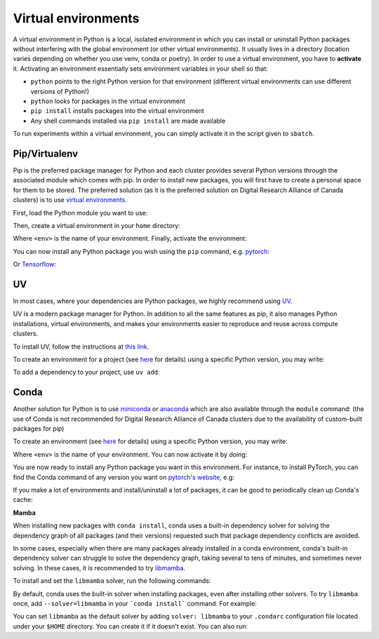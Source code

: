 .. _python:

Virtual environments
--------------------

A virtual environment in Python is a local, isolated environment in which you
can install or uninstall Python packages without interfering with the global
environment (or other virtual environments). It usually lives in a directory
(location varies depending on whether you use venv, conda or poetry). In order
to use a virtual environment, you have to **activate** it. Activating an
environment essentially sets environment variables in your shell so that:

* ``python`` points to the right Python version for that environment (different
  virtual environments can use different versions of Python!)
* ``python`` looks for packages in the virtual environment
* ``pip install`` installs packages into the virtual environment
* Any shell commands installed via ``pip install`` are made available

To run experiments within a virtual environment, you can simply activate it
in the script given to ``sbatch``.


Pip/Virtualenv
^^^^^^^^^^^^^^

Pip is the preferred package manager for Python and each cluster provides
several Python versions through the associated module which comes with pip. In
order to install new packages, you will first have to create a personal space
for them to be stored.  The preferred solution (as it is the preferred solution
on Digital Research Alliance of Canada clusters) is to use `virtual
environments <https://virtualenv.pypa.io/en/stable/>`_.

First, load the Python module you want to use:

.. prompt:: bash $

   module load python/3.8

Then, create a virtual environment in your ``home`` directory:

.. prompt:: bash $

   python -m venv $HOME/<env>

Where ``<env>`` is the name of your environment. Finally, activate the environment:

.. prompt:: bash $

   source $HOME/<env>/bin/activate

You can now install any Python package you wish using the ``pip`` command, e.g.
`pytorch <https://pytorch.org/get-started/locally>`_:

.. prompt:: bash (<env>)$

   pip install torch torchvision

Or `Tensorflow <https://www.tensorflow.org/install/gpu>`_:

.. prompt:: bash (<env>)$

   pip install tensorflow-gpu


UV
^^

In most cases, where your dependencies are Python packages, we highly recommend using `UV
<https://docs.astral.sh/uv>`_.

UV is a modern package manager for Python. In addition to all the same features as pip,
it also manages Python installations, virtual environments, and makes your environments
easier to reproduce and reuse across compute clusters.

To install UV, follow the instructions at `this link <https://docs.astral.sh/uv/getting-started/installation/>`_.


To create an environment for a project (see `here
<https://docs.astral.sh/uv/guides/projects/>`_
for details) using a specific Python version, you may write:

.. prompt:: bash $

   uv init --python=3.12

To add a dependency to your project, use ``uv add``:

.. prompt:: bash $

   uv add torch


Conda
^^^^^

Another solution for Python is to use `miniconda
<https://docs.conda.io/en/latest/miniconda.html>`_ or `anaconda
<https://docs.anaconda.com>`_ which are also available through the ``module``
command: (the use of Conda is not recommended for Digital Research Alliance of
Canada clusters due to the availability of custom-built packages for pip)

.. prompt:: bash $, auto

   $ module load miniconda/3
   [=== Module miniconda/3 loaded ===]
   To enable conda environment functions, first use:

To create an environment (see `here
<https://docs.conda.io/projects/conda/en/latest/user-guide/tasks/manage-environments.html>`_
for details) using a specific Python version, you may write:

.. prompt:: bash $

   conda create -n <env> python=3.9

Where ``<env>`` is the name of your environment. You can now activate it by doing:

.. prompt:: bash $

   conda activate <env>

You are now ready to install any Python package you want in this environment.
For instance, to install PyTorch, you can find the Conda command of any version
you want on `pytorch's website <https://pytorch.org/get-started/locally>`_, e.g:

.. prompt:: bash (<env>)$

   conda install pytorch torchvision cudatoolkit=10.0 -c pytorch

If you make a lot of environments and install/uninstall a lot of packages, it
can be good to periodically clean up Conda's cache:

.. prompt:: bash (<env>)$

   conda clean -it

**Mamba**

When installing new packages with ``conda install``, conda uses a built-in
dependency solver for solving the dependency graph of all packages (and their
versions) requested such that package dependency conflicts are avoided.

In some cases, especially when there are many packages already installed in a
conda environment, conda's built-in dependency solver can struggle to solve the
dependency graph, taking several to tens of minutes, and sometimes never
solving. In these cases, it is recommended to try `libmamba
<https://conda.github.io/conda-libmamba-solver/getting-started/>`_.

To install and set the ``libmamba`` solver, run the following commands:

.. prompt:: bash $, auto

   \# Install miniconda
   \# (you can not use the preinstalled anaconda/miniconda as installing libmamba
   \#  requires ownership over the anaconda/miniconda install directory)
   $ wget https://repo.anaconda.com/miniconda/Miniconda3-py310_22.11.1-1-Linux-x86_64.sh
   $ bash Miniconda3-py310_22.11.1-1-Linux-x86_64.sh

   \# Install libmamba
   $ conda install -n base conda-libmamba-solver

By default, conda uses the built-in solver when installing packages, even after
installing other solvers. To try ``libmamba`` once, add ``--solver=libmamba`` in
your ```conda install``` command. For example:

.. prompt:: bash $

   conda install tensorflow --solver=libmamba

You can set ``libmamba`` as the default solver by adding ``solver: libmamba``
to your ``.condarc`` configuration file located under your ``$HOME`` directory.
You can create it if it doesn't exist. You can also run:

.. prompt:: bash $

   conda config --set solver libmamba
